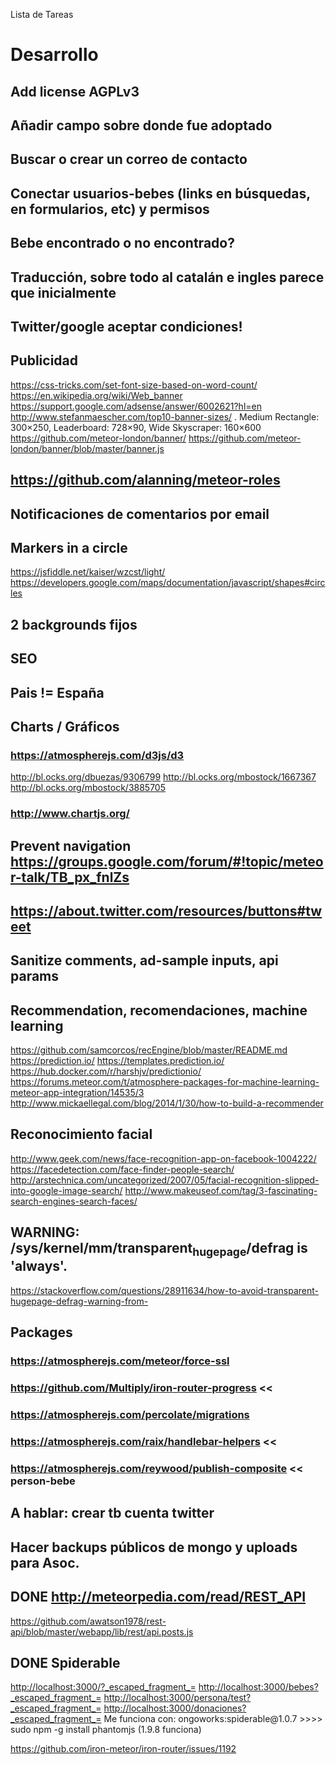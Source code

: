 
Lista de Tareas

* Desarrollo
** Add license AGPLv3
** Añadir campo sobre donde fue adoptado
** Buscar o crear un correo de contacto
** Conectar usuarios-bebes (links en búsquedas, en formularios, etc) y permisos
** Bebe encontrado o no encontrado?
** Traducción, sobre todo al catalán e ingles parece que inicialmente
** Twitter/google aceptar condiciones!
** Publicidad
https://css-tricks.com/set-font-size-based-on-word-count/
https://en.wikipedia.org/wiki/Web_banner
https://support.google.com/adsense/answer/6002621?hl=en
http://www.stefanmaescher.com/top10-banner-sizes/ . Medium Rectangle: 300×250, Leaderboard: 728×90, Wide Skyscraper: 160×600
https://github.com/meteor-london/banner/
https://github.com/meteor-london/banner/blob/master/banner.js
** https://github.com/alanning/meteor-roles
** Notificaciones de comentarios por email
** Markers in a circle
https://jsfiddle.net/kaiser/wzcst/light/
https://developers.google.com/maps/documentation/javascript/shapes#circles
** 2 backgrounds fijos
** SEO
** Pais != España
** Charts / Gráficos
*** https://atmospherejs.com/d3js/d3
http://bl.ocks.org/dbuezas/9306799
http://bl.ocks.org/mbostock/1667367
http://bl.ocks.org/mbostock/3885705
*** http://www.chartjs.org/
** Prevent navigation https://groups.google.com/forum/#!topic/meteor-talk/TB_px_fnlZs
** https://about.twitter.com/resources/buttons#tweet
** Sanitize comments, ad-sample inputs, api params
** Recommendation, recomendaciones, machine learning
https://github.com/samcorcos/recEngine/blob/master/README.md
https://prediction.io/ https://templates.prediction.io/
https://hub.docker.com/r/harshjv/predictionio/
https://forums.meteor.com/t/atmosphere-packages-for-machine-learning-meteor-app-integration/14535/3
http://www.mickaellegal.com/blog/2014/1/30/how-to-build-a-recommender
** Reconocimiento facial
http://www.geek.com/news/face-recognition-app-on-facebook-1004222/
https://facedetection.com/face-finder-people-search/
http://arstechnica.com/uncategorized/2007/05/facial-recognition-slipped-into-google-image-search/
http://www.makeuseof.com/tag/3-fascinating-search-engines-search-faces/
** WARNING: /sys/kernel/mm/transparent_hugepage/defrag is 'always'.
https://stackoverflow.com/questions/28911634/how-to-avoid-transparent-hugepage-defrag-warning-from-
** Packages
*** https://atmospherejs.com/meteor/force-ssl
*** https://github.com/Multiply/iron-router-progress <<
*** https://atmospherejs.com/percolate/migrations
*** https://atmospherejs.com/raix/handlebar-helpers <<
*** https://atmospherejs.com/reywood/publish-composite << person-bebe
** A hablar: crear tb cuenta twitter
** Hacer backups públicos de mongo y uploads para Asoc.
** DONE http://meteorpedia.com/read/REST_API
https://github.com/awatson1978/rest-api/blob/master/webapp/lib/rest/api.posts.js
** DONE Spiderable
CLOSED: [2015-10-21 mié 00:20]
http://localhost:3000/?_escaped_fragment_=
http://localhost:3000/bebes?_escaped_fragment_=
http://localhost:3000/persona/test?_escaped_fragment_=
http://localhost:3000/donaciones?_escaped_fragment_=
Me funciona con:
ongoworks:spiderable@1.0.7
>>>> sudo npm -g install phantomjs (1.9.8 funciona)

https://github.com/iron-meteor/iron-router/issues/1192
